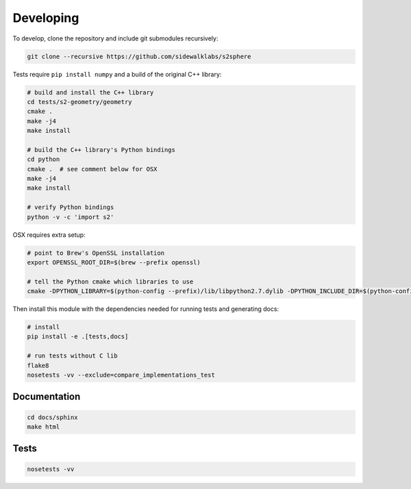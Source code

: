 .. _dev:


Developing
==========

To develop, clone the repository and include git submodules recursively:

.. code-block:: sh

    git clone --recursive https://github.com/sidewalklabs/s2sphere

Tests require ``pip install numpy`` and a build of the original C++ library:

.. code-block:: sh

    # build and install the C++ library
    cd tests/s2-geometry/geometry
    cmake .
    make -j4
    make install

    # build the C++ library's Python bindings
    cd python
    cmake .  # see comment below for OSX
    make -j4
    make install

    # verify Python bindings
    python -v -c 'import s2'

OSX requires extra setup:

.. code-block:: sh

    # point to Brew's OpenSSL installation
    export OPENSSL_ROOT_DIR=$(brew --prefix openssl)

    # tell the Python cmake which libraries to use
    cmake -DPYTHON_LIBRARY=$(python-config --prefix)/lib/libpython2.7.dylib -DPYTHON_INCLUDE_DIR=$(python-config --prefix)/include/python2.7 .

Then install this module with the dependencies needed for running tests and
generating docs:

.. code-block:: sh

    # install
    pip install -e .[tests,docs]

    # run tests without C lib
    flake8
    nosetests -vv --exclude=compare_implementations_test


Documentation
-------------

.. code-block:: sh

    cd docs/sphinx
    make html


Tests
-----

.. code-block:: sh

    nosetests -vv
